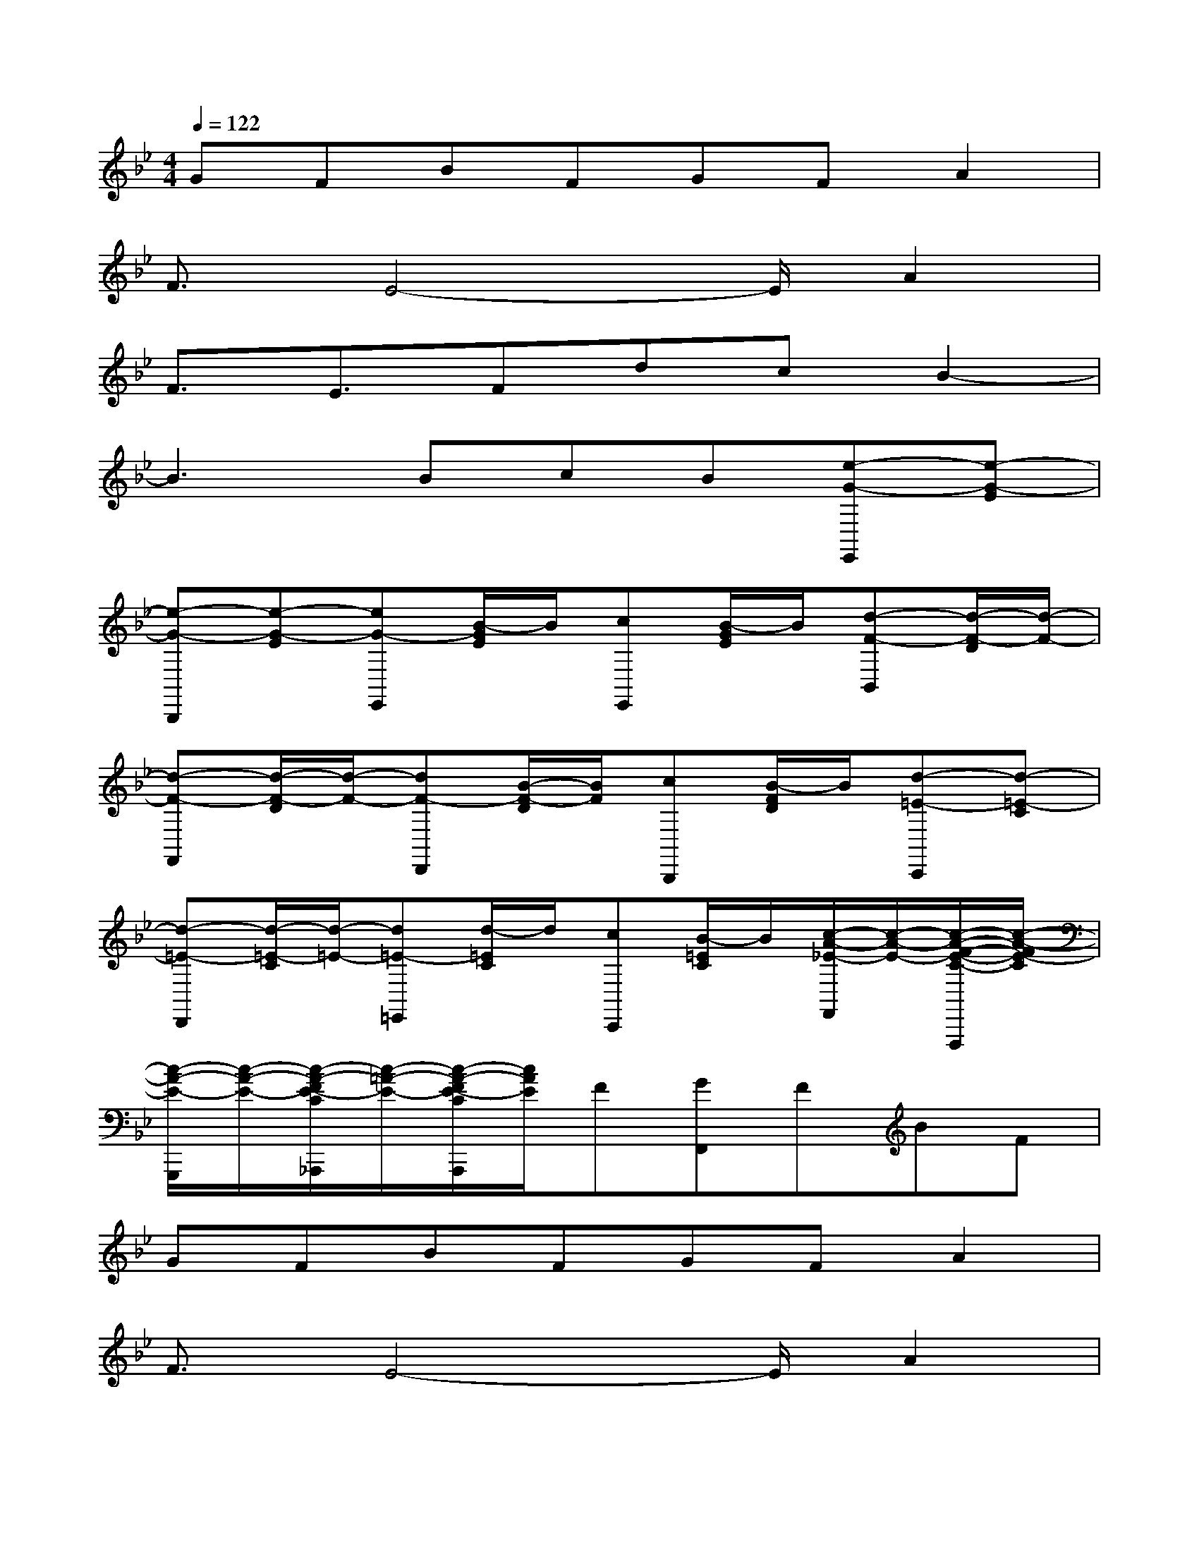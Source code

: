 X:1
T:
M:4/4
L:1/8
Q:1/4=122
K:Bb%2flats
V:1
GFBFGFA2|
F3/2E4-E/2A2|
F3/2E3/2FdcB2-|
B3BcB[e-G-E,,][e-G-E]|
[e-G-B,,,][e-G-E][eG-E,,][B/2-G/2E/2]B/2[cE,,][B/2-G/2E/2]B/2[d-F-B,,][d/2-F/2-D/2][d/2-F/2-]|
[d-F-F,,][d/2-F/2-D/2][d/2-F/2-][dF-D,,][B/2-F/2-D/2][B/2F/2][cB,,,][B/2-F/2D/2]B/2[d-=E-C,,][d-=E-C]|
[d-=E-D,,][d/2-=E/2-C/2][d/2-=E/2-][d=E-=E,,][d/2-=E/2C/2]d/2[cC,,][B/2-=E/2C/2]B/2[c/2-A/2-_E/2-F,,/2][c/2-A/2-E/2-][c/2-A/2-F/2-E/2-C/2-F,,,/2][c/2-A/2-F/2E/2-C/2]|
[c/2-A/2-E/2-G,,,/2][c/2-A/2-E/2-][c/2-A/2-F/2E/2-C/2_A,,,/2][c/2-=A/2-E/2-][c/2-A/2-F/2E/2-C/2A,,,/2][c/2A/2E/2]F[GF,,]FBF|
GFBFGFA2|
F3/2E4-E/2A2|
F3/2E4-E/2B2|
F3/2D3/2FGFBF|
GFBFGFA2|
F3/2E4-E/2A2|
F3/2E3/2FdcB2-|
B4B2[c2_A2]